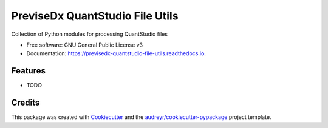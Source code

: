 ================================
PreviseDx QuantStudio File Utils
================================


.. image:: https://img.shields.io/pypi/v/previsedx_quantstudio_file_utils.svg
        :target: https://pypi.python.org/pypi/previsedx_quantstudio_file_utils

.. image:: https://img.shields.io/travis/sundaram-previsedx/previsedx_quantstudio_file_utils.svg
        :target: https://travis-ci.com/sundaram-previsedx/previsedx_quantstudio_file_utils

.. image:: https://readthedocs.org/projects/previsedx-quantstudio-file-utils/badge/?version=latest
        :target: https://previsedx-quantstudio-file-utils.readthedocs.io/en/latest/?version=latest
        :alt: Documentation Status




Collection of Python modules for processing QuantStudio files


* Free software: GNU General Public License v3
* Documentation: https://previsedx-quantstudio-file-utils.readthedocs.io.


Features
--------

* TODO

Credits
-------

This package was created with Cookiecutter_ and the `audreyr/cookiecutter-pypackage`_ project template.

.. _Cookiecutter: https://github.com/audreyr/cookiecutter
.. _`audreyr/cookiecutter-pypackage`: https://github.com/audreyr/cookiecutter-pypackage
